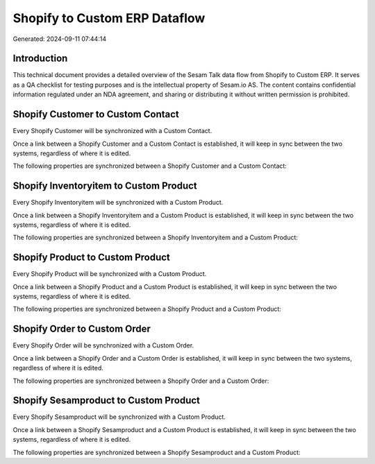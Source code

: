 ==============================
Shopify to Custom ERP Dataflow
==============================

Generated: 2024-09-11 07:44:14

Introduction
------------

This technical document provides a detailed overview of the Sesam Talk data flow from Shopify to Custom ERP. It serves as a QA checklist for testing purposes and is the intellectual property of Sesam.io AS. The content contains confidential information regulated under an NDA agreement, and sharing or distributing it without written permission is prohibited.

Shopify Customer to Custom Contact
----------------------------------
Every Shopify Customer will be synchronized with a Custom Contact.

Once a link between a Shopify Customer and a Custom Contact is established, it will keep in sync between the two systems, regardless of where it is edited.

The following properties are synchronized between a Shopify Customer and a Custom Contact:

.. list-table::
   :header-rows: 1

   * - Shopify Customer Property
     - Custom Contact Property
     - Custom Data Type


Shopify Inventoryitem to Custom Product
---------------------------------------
Every Shopify Inventoryitem will be synchronized with a Custom Product.

Once a link between a Shopify Inventoryitem and a Custom Product is established, it will keep in sync between the two systems, regardless of where it is edited.

The following properties are synchronized between a Shopify Inventoryitem and a Custom Product:

.. list-table::
   :header-rows: 1

   * - Shopify Inventoryitem Property
     - Custom Product Property
     - Custom Data Type


Shopify Product to Custom Product
---------------------------------
Every Shopify Product will be synchronized with a Custom Product.

Once a link between a Shopify Product and a Custom Product is established, it will keep in sync between the two systems, regardless of where it is edited.

The following properties are synchronized between a Shopify Product and a Custom Product:

.. list-table::
   :header-rows: 1

   * - Shopify Product Property
     - Custom Product Property
     - Custom Data Type


Shopify Order to Custom Order
-----------------------------
Every Shopify Order will be synchronized with a Custom Order.

Once a link between a Shopify Order and a Custom Order is established, it will keep in sync between the two systems, regardless of where it is edited.

The following properties are synchronized between a Shopify Order and a Custom Order:

.. list-table::
   :header-rows: 1

   * - Shopify Order Property
     - Custom Order Property
     - Custom Data Type


Shopify Sesamproduct to Custom Product
--------------------------------------
Every Shopify Sesamproduct will be synchronized with a Custom Product.

Once a link between a Shopify Sesamproduct and a Custom Product is established, it will keep in sync between the two systems, regardless of where it is edited.

The following properties are synchronized between a Shopify Sesamproduct and a Custom Product:

.. list-table::
   :header-rows: 1

   * - Shopify Sesamproduct Property
     - Custom Product Property
     - Custom Data Type

